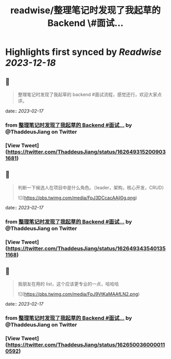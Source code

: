 :PROPERTIES:
:title: readwise/整理笔记时发现了我起草的 Backend \#面试...
:END:

:PROPERTIES:
:author: [[ThaddeusJiang on Twitter]]
:full-title: "整理笔记时发现了我起草的 Backend \#面试..."
:category: [[tweets]]
:url: https://twitter.com/ThaddeusJiang/status/1626493152009031681
:image-url: https://pbs.twimg.com/profile_images/1635805945732415488/hDe8Tg3k.jpg
:END:

* Highlights first synced by [[Readwise]] [[2023-12-18]]
** 📌
#+BEGIN_QUOTE
整理笔记时发现了我起草的 backend #面试流程，感觉还行，欢迎大家点评。

* 提一个广度的问题判断面试者擅长哪个方面
* 基础算法，时间空间复杂度
* 针对特定语言的基础算法结构，数据类型
* 框架针对性问题
* IO，多线程
* DB，缓存，消息队列
* 测试流程
* 系统设计 

![](https://pbs.twimg.com/media/FpJ2ncFaEAQSd0g.png) 
#+END_QUOTE
    date:: [[2023-02-17]]
*** from _整理笔记时发现了我起草的 Backend #面试..._ by @ThaddeusJiang on Twitter
*** [View Tweet](https://twitter.com/ThaddeusJiang/status/1626493152009031681)
** 📌
#+BEGIN_QUOTE
判断一下候选人在项目中是什么角色。（leader，架构，核心开发，CRUD） 

![](https://pbs.twimg.com/media/FpJ3DCcacAAjI0g.png) 
#+END_QUOTE
    date:: [[2023-02-17]]
*** from _整理笔记时发现了我起草的 Backend #面试..._ by @ThaddeusJiang on Twitter
*** [View Tweet](https://twitter.com/ThaddeusJiang/status/1626493435401351168)
** 📌
#+BEGIN_QUOTE
我朋友在用的 list，这个应该更专业的一点，哈哈哈 

![](https://pbs.twimg.com/media/FpJ9VtKaMAAfLN2.png) 
#+END_QUOTE
    date:: [[2023-02-17]]
*** from _整理笔记时发现了我起草的 Backend #面试..._ by @ThaddeusJiang on Twitter
*** [View Tweet](https://twitter.com/ThaddeusJiang/status/1626500360000110592)